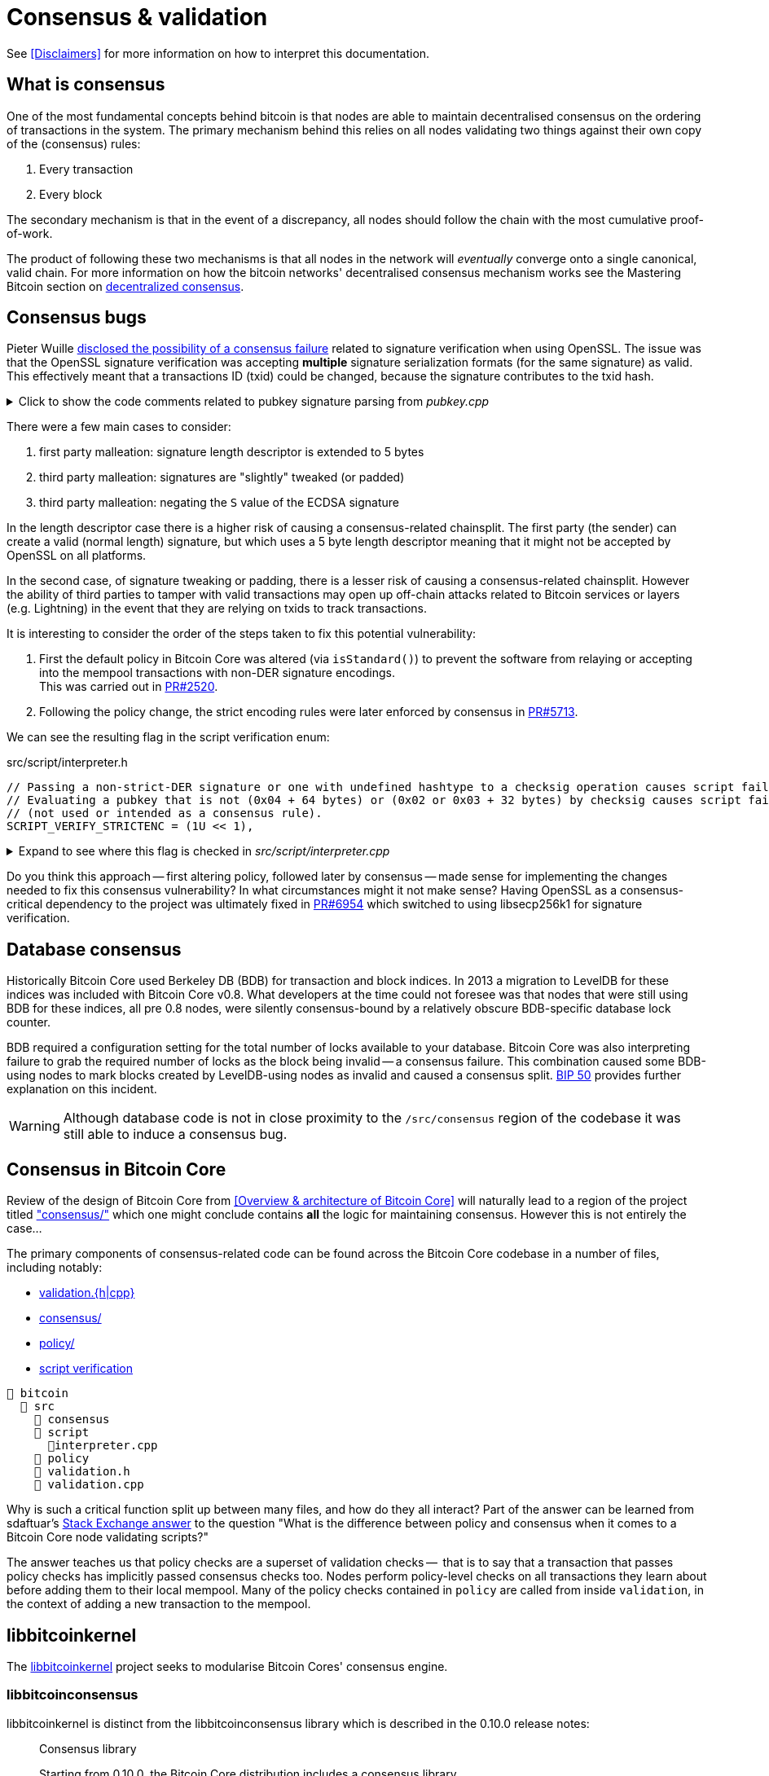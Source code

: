 = Consensus & validation

See <<Disclaimers>> for more information on how to interpret this documentation.

== What is consensus

One of the most fundamental concepts behind bitcoin is that nodes are able to maintain decentralised consensus on the ordering of transactions in the system.
The primary mechanism behind this relies on all nodes validating two things against their own copy of the (consensus) rules:

. Every transaction
. Every block

The secondary mechanism is that in the event of a discrepancy, all nodes should follow the chain with the most cumulative proof-of-work.

The product of following these two mechanisms is that all nodes in the network will _eventually_ converge onto a single canonical, valid chain.
For more information on how the bitcoin networks' decentralised consensus mechanism works see the Mastering Bitcoin section on https://github.com/bitcoinbook/bitcoinbook/tree/develop/ch10.asciidoc#decentralized-consensus[decentralized consensus].

== Consensus bugs

Pieter Wuille https://lists.linuxfoundation.org/pipermail/bitcoin-dev/2015-July/009697.html[disclosed the possibility of a consensus failure] related to signature verification when using OpenSSL.
The issue was that the OpenSSL signature verification was accepting *multiple* signature serialization formats (for the same signature) as valid.
This effectively meant that a transactions ID (txid) could be changed, because the signature contributes to the txid hash.

.Click to show the code comments related to pubkey signature parsing from _pubkey.cpp_
[%collapsible]
====

.src/pubkey.cpp
[source,cpp]
----
/** This function is taken from the libsecp256k1 distribution and implements
 *  DER parsing for ECDSA signatures, while supporting an arbitrary subset of
 *  format violations.
 *
 *  Supported violations include negative integers, excessive padding, garbage
 *  at the end, and overly long length descriptors. This is safe to use in
 *  Bitcoin because since the activation of BIP66, signatures are verified to be
 *  strict DER before being passed to this module, and we know it supports all
 *  violations present in the blockchain before that point.
 */
int ecdsa_signature_parse_der_lax(const secp256k1_context* ctx, secp256k1_ecdsa_signature* sig, const unsigned char *input, size_t inputlen) {
    // ...
}
----
====

There were a few main cases to consider:

. first party malleation: signature length descriptor is extended to 5 bytes
. third party malleation: signatures are "slightly" tweaked (or padded)
. third party malleation: negating the `S` value of the ECDSA signature

In the length descriptor case there is a higher risk of causing a consensus-related chainsplit.
The first party (the sender) can create a valid (normal length) signature, but which uses a 5 byte length descriptor meaning that it might not be accepted by OpenSSL on all platforms.

In the second case, of signature tweaking or padding, there is a lesser risk of causing a consensus-related chainsplit.
However the ability of third parties to tamper with valid transactions may open up off-chain attacks related to Bitcoin services or layers (e.g. Lightning) in the event that they are relying on txids to track transactions.

It is interesting to consider the order of the steps taken to fix this potential vulnerability:

. First the default policy in Bitcoin Core was altered (via `isStandard()`) to prevent the software from relaying or accepting into the mempool transactions with non-DER signature encodings. +
This was carried out in https://github.com/bitcoin/bitcoin/pull/2520[PR#2520].
. Following the policy change, the strict encoding rules were later enforced by consensus in https://github.com/bitcoin/bitcoin/pull/5713[PR#5713].

We can see the resulting flag in the script verification enum:

.src/script/interpreter.h
[source,cpp]
----
// Passing a non-strict-DER signature or one with undefined hashtype to a checksig operation causes script failure.
// Evaluating a pubkey that is not (0x04 + 64 bytes) or (0x02 or 0x03 + 32 bytes) by checksig causes script failure.
// (not used or intended as a consensus rule).
SCRIPT_VERIFY_STRICTENC = (1U << 1),
----

.Expand to see where this flag is checked in _src/script/interpreter.cpp_
[%collapsible]
====

[source,cpp]
----
bool CheckSignatureEncoding(const std::vector<unsigned char> &vchSig, unsigned int flags, ScriptError* serror) {
    // Empty signature. Not strictly DER encoded, but allowed to provide a
    // compact way to provide an invalid signature for use with CHECK(MULTI)SIG
    if (vchSig.size() == 0) {
        return true;
    }
    if ((flags & (SCRIPT_VERIFY_DERSIG | SCRIPT_VERIFY_LOW_S | SCRIPT_VERIFY_STRICTENC)) != 0 && !IsValidSignatureEncoding(vchSig)) {
        return set_error(serror, SCRIPT_ERR_SIG_DER);
    } else if ((flags & SCRIPT_VERIFY_LOW_S) != 0 && !IsLowDERSignature(vchSig, serror)) {
        // serror is set
        return false;
    } else if ((flags & SCRIPT_VERIFY_STRICTENC) != 0 && !IsDefinedHashtypeSignature(vchSig)) {
        return set_error(serror, SCRIPT_ERR_SIG_HASHTYPE);
    }
    return true;
}

bool static CheckPubKeyEncoding(const valtype &vchPubKey, unsigned int flags, const SigVersion &sigversion, ScriptError* serror) {
    if ((flags & SCRIPT_VERIFY_STRICTENC) != 0 && !IsCompressedOrUncompressedPubKey(vchPubKey)) {
        return set_error(serror, SCRIPT_ERR_PUBKEYTYPE);
    }
    // Only compressed keys are accepted in segwit
    if ((flags & SCRIPT_VERIFY_WITNESS_PUBKEYTYPE) != 0 && sigversion == SigVersion::WITNESS_V0 && !IsCompressedPubKey(vchPubKey)) {
        return set_error(serror, SCRIPT_ERR_WITNESS_PUBKEYTYPE);
    }
    return true;
}
----
====

Do you think this approach -- first altering policy, followed later by consensus -- made sense for implementing the changes needed to fix this consensus vulnerability?
In what circumstances might it not make sense?
Having OpenSSL as a consensus-critical dependency to the project was ultimately fixed in https://github.com/bitcoin/bitcoin/pull/6954[PR#6954] which switched to using libsecp256k1 for signature verification.

== Database consensus

Historically Bitcoin Core used Berkeley DB (BDB) for transaction and block indices.
In 2013 a migration to LevelDB for these indices was included with Bitcoin Core v0.8.
What developers at the time could not foresee was that nodes that were still using BDB for these indices, all pre 0.8 nodes, were silently consensus-bound by a relatively obscure BDB-specific database lock counter.

BDB required a configuration setting for the total number of locks available to your database.
Bitcoin Core was also interpreting failure to grab the required number of locks as the block being invalid -- a consensus failure.
This combination caused some BDB-using nodes to mark blocks created by LevelDB-using nodes as invalid and caused a consensus split.
https://github.com/bitcoin/bips/tree/master/bip-0050.mediawiki[BIP 50] provides further explanation on this incident.

WARNING: Although database code is not in close proximity to the `/src/consensus` region of the codebase it was still able to induce a consensus bug.

== Consensus in Bitcoin Core

Review of the design of Bitcoin Core from <<Overview & architecture of Bitcoin Core>>  will naturally lead to a region of the project titled https://github.com/chaincodelabs/bitcoin-core-onboarding/tree/main/1.1_regions.asciidoc#consensus_region["consensus/"] which one might conclude contains *all* the logic for maintaining consensus.
However this is not entirely the case...

The primary components of consensus-related code can be found across the Bitcoin Core codebase in a number of files, including notably:

* https://github.com/chaincodelabs/bitcoin-core-onboarding/tree/main/1.1_regions.asciidoc#validationhcpp[validation.{h|cpp}]
* https://github.com/chaincodelabs/bitcoin-core-onboarding/tree/main/1.1_regions.asciidoc#consensus_region[consensus/]
* https://github.com/chaincodelabs/bitcoin-core-onboarding/tree/main/1.1_regions.asciidoc#policy_region[policy/]
* https://github.com/chaincodelabs/bitcoin-core-onboarding/tree/main/1.0_bitcoin_core_architecture.asciidoc#script-verification[script verification]

[listing]
----
📂 bitcoin
  📂 src
    📂 consensus
    📂 script
      📄interpreter.cpp
    📂 policy
    📄 validation.h
    📄 validation.cpp
----

Why is such a critical function split up between many files, and how do they all interact?
Part of the answer can be learned from sdaftuar's https://bitcoin.stackexchange.com/questions/100317/what-is-the-difference-between-policy-and-consensus-when-it-comes-to-a-bitcoin-c/100319#100319[Stack Exchange answer] to the question "What is the difference between policy and consensus when it comes to a Bitcoin Core node validating scripts?"

The answer teaches us that policy checks are a superset of validation checks --  that is to say that a transaction that passes policy checks has implicitly passed consensus checks too.
Nodes perform policy-level checks on all transactions they learn about before adding them to their local mempool.
Many of the policy checks contained in `policy` are called from inside `validation`, in the context of adding a new transaction to the mempool.

== libbitcoinkernel

The https://github.com/bitcoin/bitcoin/issues/24303[libbitcoinkernel] project seeks to modularise Bitcoin Cores' consensus engine.

=== libbitcoinconsensus

libbitcoinkernel is distinct from the libbitcoinconsensus library which is described in the 0.10.0 release notes:

[quote]
____
Consensus library

Starting from 0.10.0, the Bitcoin Core distribution includes a consensus library.

The purpose of this library is to make the verification functionality that is
critical to Bitcoin's consensus available to other applications, e.g. to language
bindings such as [python-bitcoinlib](https://pypi.python.org/pypi/python-bitcoinlib) or
alternative node implementations.

This library is called `libbitcoinconsensus.so` (or, `.dll` for Windows).
Its interface is defined in the C header [bitcoinconsensus.h](https://github.com/bitcoin/bitcoin/blob/0.10/src/script/bitcoinconsensus.h).

In its initial version the API includes two functions:

- `bitcoinconsensus_verify_script` verifies a script. It returns whether the indicated input of the provided serialized transaction 
correctly spends the passed scriptPubKey under additional constraints indicated by flags
- `bitcoinconsensus_version` returns the API version, currently at an experimental `0`

The functionality is planned to be extended to e.g. UTXO management in upcoming releases, but the interface
for existing methods should remain stable.
____

Part of libbitcoinkernel has been merged in via Carl Dong's https://github.com/bitcoin/bitcoin/pull/24304[`bitcoin-chainstate` PR].

== Hardcoded consensus values

_consensus/consensus.h_ contains a number of `static const` values relating to consensus rules.
These are globally shared between files such as _validation.cpp_, _rpc_mining.cpp_ and _rpc/mining.cpp_.
These consensus-critical values are marked as `const` so that there is no possibility that they can be changed at any point during program execution.

There are other values in the codebase (not contained within this file) that are consensus-critical -- can you find any?

== Transaction validation

We can follow most of the journey of a transaction through Bitcoin Core by following glozow's excellent notes on transaction https://github.com/glozow/bitcoin-notes/tree/e9855dc377811b6d77bb75d8606c776cc26c1860/transaction-lifecycle.md#Validation-and-Submission-to-Mempool[Validation and Submission to the Mempool].
glozow details the different types of checks that are run on a new transaction before it's accepted into the nodes' local mempool: consensus vs policy, script vs non-script, contextual vs context-free.

glozow continues with sections on P2P transaction relay, orphans and mining, but https://github.com/glozow/bitcoin-notes/tree/e9855dc377811b6d77bb75d8606c776cc26c1860/transaction-lifecycle.md#block-validation[Block Validation] is highly consensus-related, describing the consensus checks performed on newly-learned blocks, specifically:

[quote,glozow]
____
Since v0.8, Bitcoin Core nodes have used a https://github.com/bitcoin/bitcoin/pull/1677[UTXO set] rather than blockchain lookups to represent state and validate transactions.
To fully validate new blocks nodes only need to consult their UTXO set and knowledge of the current consensus rules.
Since consensus rules depend on block height and time (both of which can *decrease* during a reorg), they are recalculated for each block prior to validation.

Regardless of whether or not transactions have already been previously validated and accepted to the mempool, nodes check block-wide consensus rules (e.g. https://github.com/bitcoin/bitcoin/tree/9df1906091f84d9a3a2e953a0424a88e0931ea33/src/validation.cpp#L1935[total sigop cost], https://github.com/bitcoin/bitcoin/blob/9df1906091f84d9a3a2e953a0424a88e0931ea33/src/validation.cpp#L1778-L1866[duplicate transactions], https://github.com/bitcoin/bitcoin/blob/9df1906091f84d9a3a2e953a0424a88e0931ea33/src/validation.cpp#L3172-L3179[timestamps], https://github.com/bitcoin/bitcoin/blob/9df1906091f84d9a3a2e953a0424a88e0931ea33/src/validation.cpp#L3229-L3255[witness commitments] https://github.com/bitcoin/bitcoin/blob/9df1906091f84d9a3a2e953a0424a88e0931ea33/src/validation.cpp#L1965-L1969[block subsidy amount]) and transaction-wide consensus rules (e.g. availability of inputs, locktimes, and https://github.com/bitcoin/bitcoin/blob/9df1906091f84d9a3a2e953a0424a88e0931ea33/src/validation.cpp#L1946[input scripts]) for each block.

Script checking is parallelized in block validation. Block transactions are checked in order (and coins set updated which allows for dependencies within the block), but input script checks are parallelizable. They are added to a https://github.com/bitcoin/bitcoin/tree/9df1906091f84d9a3a2e953a0424a88e0931ea33/src/validation.cpp#L1887[work queue] delegated to a set of threads while the main validation thread is working on other things.
While failures should be rare - creating a valid proof of work for an invalid block is quite expensive - any consensus failure on a transaction invalidates the entire block, so no state changes are saved until these threads successfully complete.

If the node already validated a transaction before it was included in a block, no consensus rules have changed, and the script cache has not evicted this transaction's entry, it doesn't need to run script checks again - it just https://github.com/bitcoin/bitcoin/tree/1a369f006fd0bec373b95001ed84b480e852f191/src/validation.cpp#L1419-L1430[uses the script cache]!
____

The section on https://github.com/chaincodelabs/bitcoin-core-onboarding/tree/main/1.0_bitcoin_core_architecture.asciidoc#script-verification[script verification] also highlights how the script interpreter is called from at least 3 distinct sites within the codebase:

[quote]
____
* when the node https://github.com/bitcoin/bitcoin/tree/4b5659c6b115315c9fd2902b4edd4b960a5e066e/src/net_processing.cpp#L3001[receives a new transaction].

* when the https://github.com/bitcoin/bitcoin/tree/4b5659c6b115315c9fd2902b4edd4b960a5e066e/src/node/transaction.cpp#L29[node wants to broadcast a new transaction].

* when https://github.com/bitcoin/bitcoin/tree/4b5659c6b115315c9fd2902b4edd4b960a5e066e/src/net_processing.cpp#L3529[receiving a new block]
____

Having considered both transactions that have entered into the mempool, and any new transactions that were first learned about in the block itself (as part of block validation), we now understand both ways a transaction can be deemed consensus-valid.

Calls to transaction and block validation code come largely from _validation.cpp_.

== AcceptSingleTransaction

`MemPoolAccept::AcceptSingleTransaction()` is where the policy and validation checks on local transactions, and individual transactions we learn about from the P2P network occur before they enter the mempool.

First we run https://github.com/bitcoin/bitcoin/blob/4b5659c6b115315c9fd2902b4edd4b960a5e066e/src/validation.cpp#L524-L528[PreChecks], followed by https://github.com/bitcoin/bitcoin/blob/4b5659c6b115315c9fd2902b4edd4b960a5e066e/src/validation.cpp#L530-L532[PolicyScriptChecks] and finally https://github.com/bitcoin/bitcoin/blob/4b5659c6b115315c9fd2902b4edd4b960a5e066e/src/validation.cpp#L534-L538[ConsensusScriptChecks].

.Click to see additional information on replacement transaction checks
[%collapsible]
====
Since https://github.com/bitcoin/bitcoin/pull/23381[PR#23381] checks on BIP125 Replace By Fee (RBF) replacement transactions have been moved out into their own check function, `ReplacementChecks()`, which is still called from within `AcceptSingleTransaction()`:

.src/validation.cpp#MemPoolAccept::AcceptSingleTransaction()
[source,cpp,highlight=10]
----
MempoolAcceptResult MemPoolAccept::AcceptSingleTransaction(const CTransactionRef& ptx, ATMPArgs& args)
{
    AssertLockHeld(cs_main);
    LOCK(m_pool.cs); // mempool "read lock" (held through GetMainSignals().TransactionAddedToMempool())

    Workspace ws(ptx);

    if (!PreChecks(args, ws)) return MempoolAcceptResult::Failure(ws.m_state);

    if (m_rbf && !ReplacementChecks(ws)) return MempoolAcceptResult::Failure(ws.m_state);

    // Perform the inexpensive checks first and avoid hashing and signature verification unless
    // those checks pass, to mitigate CPU exhaustion denial-of-service attacks.
    if (!PolicyScriptChecks(args, ws)) return MempoolAcceptResult::Failure(ws.m_state);

    if (!ConsensusScriptChecks(args, ws)) return MempoolAcceptResult::Failure(ws.m_state);

    // Tx was accepted, but not added
    if (args.m_test_accept) {
        return MempoolAcceptResult::Success(std::move(ws.m_replaced_transactions), ws.m_vsize, ws.m_base_fees);
    }

    if (!Finalize(args, ws)) return MempoolAcceptResult::Failure(ws.m_state);

    GetMainSignals().TransactionAddedToMempool(ptx, m_pool.GetAndIncrementSequence());

    return MempoolAcceptResult::Success(std::move(ws.m_replaced_transactions), ws.m_vsize, ws.m_base_fees);
}
----
====

This function is called when a new transaction is learned about before we add it to our mempool.
This means that it gets called both from _src/net_processing.cpp_ when we hear about new transactions from the p2p network, and by _node/transaction.cpp_ when we are trying to send one of our own transactions.

.src/validation.cpp
[source,cpp]
----
MempoolAcceptResult MemPoolAccept::AcceptSingleTransaction(const CTransactionRef& ptx, ATMPArgs& args)
{
    AssertLockHeld(cs_main);
    LOCK(m_pool.cs); // mempool "read lock" (held through GetMainSignals().TransactionAddedToMempool())

    Workspace ws(ptx);

    if (!PreChecks(args, ws)) return MempoolAcceptResult(ws.m_state);

    // Only compute the precomputed transaction data if we need to verify
    // scripts (ie, other policy checks pass). We perform the inexpensive
    // checks first and avoid hashing and signature verification unless those
    // checks pass, to mitigate CPU exhaustion denial-of-service attacks.
    PrecomputedTransactionData txdata;

    if (!PolicyScriptChecks(args, ws, txdata)) return MempoolAcceptResult(ws.m_state);

    if (!ConsensusScriptChecks(args, ws, txdata)) return MempoolAcceptResult(ws.m_state);

    // Tx was accepted, but not added
    if (args.m_test_accept) {
        return MempoolAcceptResult(std::move(ws.m_replaced_transactions), ws.m_base_fees);
    }

    if (!Finalize(args, ws)) return MempoolAcceptResult(ws.m_state);

    GetMainSignals().TransactionAddedToMempool(ptx, m_pool.GetAndIncrementSequence());

    return MempoolAcceptResult(std::move(ws.m_replaced_transactions), ws.m_base_fees);
}
----

If the various checks pass, and this was not a test submission, then we will `Finalize` (`MemPoolAccept::Finalize`) the transaction, adding it to the mempool, trimming the mempool size and updating and affected RBF transactions as required.

[TIP]
====
As the comments on those functions allude to, we purposefully run the checks in that order so that the least computationally-expensive checks are fun first.

This means that we can hopefully "fail early" (and cheaply) on invalid transactions.
====

=== PreChecks

Once `AcceptSingleTransaction` has acquired the `cs_main` and  `m_pool.cs` locks, it calls `MemPoolAccept::PreChecks()` passing in a `Workspace` (`ws`), which is essentially a storage area for (validation status) state which can be shared by the different validation checks, along with a struct of `ATMPArgs`.

.Click to the code comments on why we hold two locks before performing consensus checks on transactions
[%collapsible]
====
.src/txmempool.h#CTxMemPool
[source,cpp]
----
/**
 * This mutex needs to be locked when accessing `mapTx` or other members
 * that are guarded by it.
 *
 * @par Consistency guarantees
 *
 * By design, it is guaranteed that:
 *
 * 1. Locking both `cs_main` and `mempool.cs` will give a view of mempool
 *    that is consistent with current chain tip (`::ChainActive()` and
 *    `CoinsTip()`) and is fully populated. Fully populated means that if the
 *    current active chain is missing transactions that were present in a
 *    previously active chain, all the missing transactions will have been
 *    re-added to the mempool and should be present if they meet size and
 *    consistency constraints.
 *
 * 2. Locking `mempool.cs` without `cs_main` will give a view of a mempool
 *    consistent with some chain that was active since `cs_main` was last
 *    locked, and that is fully populated as described above. It is ok for
 *    code that only needs to query or remove transactions from the mempool
 *    to lock just `mempool.cs` without `cs_main`.
 *
 * To provide these guarantees, it is necessary to lock both `cs_main` and
 * `mempool.cs` whenever adding transactions to the mempool and whenever
 * changing the chain tip. It's necessary to keep both mutexes locked until
 * the mempool is consistent with the new chain tip and fully populated.
 */
mutable RecursiveMutex cs;
----
====

The `Workspace` struct is initialised with a pointer to the transactions' `CTransactionRef` and holds the following additional information:

.src/validation.cpp#MemPoolAccept::Workspace
[source,cpp]
----
struct Workspace {
    explicit Workspace(const CTransactionRef& ptx) : m_ptx(ptx), m_hash(ptx->GetHash()) {}
    std::set<uint256> m_conflicts;
    CTxMemPool::setEntries m_all_conflicting;
    CTxMemPool::setEntries m_ancestors;
    std::unique_ptr<CTxMemPoolEntry> m_entry;
    std::list<CTransactionRef> m_replaced_transactions;

    bool m_replacement_transaction;
    CAmount m_base_fees;
    CAmount m_modified_fees;
    CAmount m_conflicting_fees;
    size_t m_conflicting_size;

    const CTransactionRef& m_ptx;
    const uint256& m_hash;
    TxValidationState m_state;
};
----

We can look at ATMPArgs to see what other information our mempool wants to know about in addition to transaction information.

.src/validation.cpp#MemPoolAccept::ATMPArgs
[source,cpp]
----
struct ATMPArgs {
    const CChainParams& m_chainparams;
    const int64_t m_accept_time;
    const bool m_bypass_limits;
    /*
     * Return any outpoints which were not previously present in the coins
     * cache, but were added as a result of validating the tx for mempool
     * acceptance. This allows the caller to optionally remove the cache
     * additions if the associated transaction ends up being rejected by
     * the mempool.
     */
    std::vector<COutPoint>& m_coins_to_uncache;
    const bool m_test_accept;
};
----

[sidebar]
****
`m_accept_time` is the local time when the transaction entered the mempool.
This gets used during the mempool transaction eviction selection process as part of `CTxMemPool::Expire()` (where it is referenced by the name `entry_time`):

.src/txmempool.cpp#CTXMemPool::Expire()
[source,cpp]
----
int CTxMemPool::Expire(std::chrono::seconds time)
{
    AssertLockHeld(cs);
    indexed_transaction_set::index<entry_time>::type::iterator it = mapTx.get<entry_time>().begin();
    setEntries toremove;
    while (it != mapTx.get<entry_time>().end() && it->GetTime() < time) {
        toremove.insert(mapTx.project<0>(it));
        it++;
    }
    setEntries stage;
    for (txiter removeit : toremove) {
        CalculateDescendants(removeit, stage);
    }
    RemoveStaged(stage, false, MemPoolRemovalReason::EXPIRY);
    return stage.size();
}
----

`m_bypass_limits` is used to determine whether we should enforce mempool fee limits for this transaction.
If we are mining blocks, we may want to ensure our own transaction would pass mempool checks even if we don't attach a fee.

`m_test_accept` is used if we just want to run mempool checks but not actually add the transaction into the mempool yet.
This happens when we want to broadcast one of our own transactions, done by calling `BroadcastTransaction` from `node/transaction.cpp#BroadcastTransaction()`.
****

The code comments for `PreChecks` give a good indication of what the PreChecks are for:

.src/validation.cpp#MemPoolAccept::PreChecks()
[source,cpp]
----
// Run the policy checks on a given transaction, excluding any script checks.
// Looks up inputs, calculates feerate, considers replacement, evaluates
// package limits, etc. As this function can be invoked for "free" by a peer,
// only tests that are fast should be done here (to avoid CPU DoS).
----

The https://github.com/bitcoin/bitcoin/blob/4b5659c6b115315c9fd2902b4edd4b960a5e066e/src/validation.cpp#L576-L949[`PreChecks` function] is very long but is worth examining to see exactly what checks are undertaken at this stage.

=== PolicyScriptChecks

Following PreChecks we initialise a `PrecomputedTransactionData` struct which will hold expensive-to-compute data that we might want to use again in subsequent validation steps.

.Click to show the `PrecomputedTransactionData` struct
[%collapsible]
====
.script/interpreter.cpp
[source,cpp]
----
struct PrecomputedTransactionData
{
    // BIP341 precomputed data.
    // These are single-SHA256, see https://github.com/bitcoin/bips/blob/master/bip-0341.mediawiki#cite_note-15.
    uint256 m_prevouts_single_hash;
    uint256 m_sequences_single_hash;
    uint256 m_outputs_single_hash;
    uint256 m_spent_amounts_single_hash;
    uint256 m_spent_scripts_single_hash;
    //! Whether the 5 fields above are initialized.
    bool m_bip341_taproot_ready = false;

    // BIP143 precomputed data (double-SHA256).
    uint256 hashPrevouts, hashSequence, hashOutputs;
    //! Whether the 3 fields above are initialized.
    bool m_bip143_segwit_ready = false;

    std::vector<CTxOut> m_spent_outputs;
    //! Whether m_spent_outputs is initialized.
    bool m_spent_outputs_ready = false;

    PrecomputedTransactionData() = default;

    template <class T>
    void Init(const T& tx, std::vector<CTxOut>&& spent_outputs);

    template <class T>
    explicit PrecomputedTransactionData(const T& tx);
};
----
====

Next we call `PolicyScriptChecks()` passing in the same `ATMPArgs` and `Workspace` that we used with PreChecks.
This is going to check the transaction against our node policies.

[TIP]
====
Note that local node policies are not necessarily consensus-binding, but are designed to help prevent resource exhaustion (e.g. DoS) on our node.

See the <<Transaction validation>> and <<Consensus in Bitcoin Core>> sections for more information on the differences between policy and consensus.
====

`PolicyScriptChecks()` starts with some initialisation of the transaction into a `CTransaction`, before beginning to check the input scripts against the script flags.

.src/validation.cpp#PolicyScriptChecks
[source,cpp]
----
bool MemPoolAccept::PolicyScriptChecks(const ATMPArgs& args, Workspace& ws, PrecomputedTransactionData& txdata)
{
    const CTransaction& tx = *ws.m_ptx;
    TxValidationState& state = ws.m_state;

    constexpr unsigned int scriptVerifyFlags = STANDARD_SCRIPT_VERIFY_FLAGS;

    // Check input scripts and signatures.
    // This is done last to help prevent CPU exhaustion denial-of-service attacks.
    if (!CheckInputScripts(tx, state, m_view, scriptVerifyFlags, true, false, txdata)) {
        // SCRIPT_VERIFY_CLEANSTACK requires SCRIPT_VERIFY_WITNESS, so we
        // need to turn both off, and compare against just turning off CLEANSTACK
        // to see if the failure is specifically due to witness validation.
        TxValidationState state_dummy; // Want reported failures to be from first CheckInputScripts
        if (!tx.HasWitness() && CheckInputScripts(tx, state_dummy, m_view, scriptVerifyFlags & ~(SCRIPT_VERIFY_WITNESS | SCRIPT_VERIFY_CLEANSTACK), true, false, txdata) &&
                !CheckInputScripts(tx, state_dummy, m_view, scriptVerifyFlags & ~SCRIPT_VERIFY_CLEANSTACK, true, false, txdata)) {
            // Only the witness is missing, so the transaction itself may be fine.
            state.Invalid(TxValidationResult::TX_WITNESS_STRIPPED,
                    state.GetRejectReason(), state.GetDebugMessage());
        }
        return false; // state filled in by CheckInputScripts
    }

    return true;
}
----

Calling `CheckInputScripts()` involves ECDSA signature verification and is therefore computationally expensive.
// TODO: Why?
If the script type is SegWit an additional round of checking is performed, this time including the `CLEANSTACK` rule.
The call(s) flag `cacheSigStore` as `true`, and `cacheFullScriptStore` as `false`, which means that matched signatures will be persisted in the cache, but matched full scripts will be removed.

=== ConsensusScriptChecks

If the PolicyScriptChecks return `true` we will move on to consensus script checks, again passing in the same `ATMPArgs`, `Workspace` and now `PrecomputedTransactionData` that we used previously with `PolicyScriptChecks`.

The main check in here is `CheckInputsFromMempoolAndCache()` which is going to compare all the transaction inputs to our mempool, checking that they have not already been marked as spent.
If the coin is not already spent, we reference it from either the UTXO set or our mempool, and finally submit it through `CheckInputScripts()` once more, this time caching both the signatures and the full scripts.

.Click to show `CheckInputsFromMempoolAndCache()`
[%collapsible]
====
.src/validation.cpp#CheckInputsFromMempoolAndCache
[source,cpp]
----
/**
* Checks to avoid mempool polluting consensus critical paths since cached
* signature and script validity results will be reused if we validate this
* transaction again during block validation.
* */
static bool CheckInputsFromMempoolAndCache(const CTransaction& tx, TxValidationState& state,
                const CCoinsViewCache& view, const CTxMemPool& pool,
                unsigned int flags, PrecomputedTransactionData& txdata, CCoinsViewCache& coins_tip)
                EXCLUSIVE_LOCKS_REQUIRED(cs_main, pool.cs)
{
    AssertLockHeld(cs_main);
    AssertLockHeld(pool.cs);

    assert(!tx.IsCoinBase());
    for (const CTxIn& txin : tx.vin) {
        const Coin& coin = view.AccessCoin(txin.prevout);

        // This coin was checked in PreChecks and MemPoolAccept
        // has been holding cs_main since then.
        Assume(!coin.IsSpent());
        if (coin.IsSpent()) return false;

        // If the Coin is available, there are 2 possibilities:
        // it is available in our current ChainstateActive UTXO set,
        // or it's a UTXO provided by a transaction in our mempool.
        // Ensure the scriptPubKeys in Coins from CoinsView are correct.
        const CTransactionRef& txFrom = pool.get(txin.prevout.hash);
        if (txFrom) {
            assert(txFrom->GetHash() == txin.prevout.hash);
            assert(txFrom->vout.size() > txin.prevout.n);
            assert(txFrom->vout[txin.prevout.n] == coin.out);
        } else {
            assert(std::addressof(::ChainstateActive().CoinsTip()) == std::addressof(coins_tip));
            const Coin& coinFromUTXOSet = coins_tip.AccessCoin(txin.prevout);
            assert(!coinFromUTXOSet.IsSpent());
            assert(coinFromUTXOSet.out == coin.out);
        }
    }

    // Call CheckInputScripts() to cache signature and script validity against current tip consensus rules.
    return CheckInputScripts(tx, state, view, flags, /* cacheSigStore = */ true, /* cacheFullSciptStore = */ true, txdata);
}
----
====

=== Finalize

Provided that consensus script checks pass and this was not a test ATMP call, we will call `Finalize()` on the transaction.
This will remove any conflicting (lower fee) transactions from the mempool before adding this one, before trimming the mempool to the configured size (default: `static const unsigned int DEFAULT_MAX_MEMPOOL_SIZE = 300;` MB).
In the event that *this* transaction got trimmed, we ensure that we return a `TxValidationResult::TX_MEMPOOL_POLICY, "mempool full"` result.

== AcceptMultipleTransactions

TODO: Can mention `PackageMempoolChecks()`?

== Multiple chains

TODO: Reorgs, undo data, `DisconnectBlock`

Bitcoin nodes should ultimately converge in consensus on the most-work chain.
Being able to track and monitor multiple chain (tips) concurrently is a key requirement for this to take place.
There are a number of different states which the client must be able to handle:

. A single, most-work chain being followed
. Stale blocks learned about but not used
. Full reorganisation from one chain tip to another

`BlockManager` is tasked with maintaining a tree of all blocks learned about, along with their total work so that the most-work chain can be quickly determined.

`CChainState` is responsible for updating our local view of the best tip, including reading and writing blocks to disk, and updating the UTXO set.
A single `BlockManager` is shared between all instances of `CChainState`.

`ChainstateManager` is tasked with managing multiple ``CChainState``s.
Currently just a "regular" IBD chainstate and an optional snapshot chainstate, which might in the future be used as part of the https://bitcoinops.org/en/topics/assumeutxo/[assumeUTXO] project.

When a new block is learned about (from `src/net_processing.cpp`) it will call into ``ChainstateManager``s `ProcessNewBlockHeaders` method to validate it.

== Exercises

[qanda]
What is the difference between contextual and context-free validation checks?::
Contextual checks require some knowledge of the current "state", e.g. ChainState, chain tip or UTXO set.
+
Context-free checks only require the information required in the transaction itself.
+
See {glozow-tx-mempool-validation}[glozow-tx-mempool-validation] for more info.

What are some examples of each?::
context-free:
+
. `tx.isCoinbase()`
. https://github.com/bitcoin/bitcoin/tree/4b5659c6b115315c9fd2902b4edd4b960a5e066e/src/consensus/tx_check.cpp#L25-L28[0 &#8804; tx_value &#8804; MAX_MONEY]
. https://github.com/bitcoin/bitcoin/tree/4b5659c6b115315c9fd2902b4edd4b960a5e066e/src/policy/policy.cpp#L88[tx not overweight]

+
contextual: https://github.com/bitcoin/bitcoin/tree/4b5659c6b115315c9fd2902b4edd4b960a5e066e/src/validation.cpp#L671-L692[check inputs are available]

In which function(s) do UTXO-related validity checks happen?::
`ConnectBlock()`

What type of validation checks are `CheckBlockHeader()` and `CheckBlock()` performing?::
context-free

Which class is in charge of managing the current blockchain?::
`ChainstateManager()`

Which class is in charge of managing the UTXO set?::
`CCoinsViews()`

Which functions are called when a longer chain is found that we need to re-org onto?::
TODO

Are there any areas of the codebase where the same consensus or validation checks are performed twice?::
Again see https://github.com/glozow/bitcoin-notes/tree/e9855dc377811b6d77bb75d8606c776cc26c1860/transaction-lifecycle.md#Validation-and-Submission-to-Mempool[glozows notes] for examples

Why does `CheckInputsFromMempoolAndCache` exist?::
To prevent us from re-checking the scripts of transactions already in our mempool during consensus validation on learning about a new block

Which function(s) are in charge of validating the merkle root of a block?::
`BlockMerkleRoot()` and `BlockWitnessMerkleRoot()` construct a vector of merkle leaves, which is then passed to `ComputeMerkleRoot()` for calculation.
// TODO: Calculate the merkle root of a sample block

Can you find any evidence (e.g. PRs) which have been made in an effort to modularize consensus code?::
A few examples: https://github.com/bitcoin/bitcoin/pull/10279[PR#10279], https://github.com/bitcoin/bitcoin/pull/20158[PR#20158]

What is the function of `BlockManager()`?::
It manages the current most-work chaintip and pruning of unneeded blocks (`\*.blk`) and associated undo (`*.rev`) files

What stops a malicious node from sending multiple invalid headers to try and use up a nodes' disk space? (hint: these might be stored in `BlockManager.m_failed_blocks`)::
Even invalid headers would need a valid proof of work which would be too costly to construct for a spammer

Which functions are responsible for writing consensus-valid blocks to disk?::
TODO: answer

Are there any other components to Bitcoin Core which, similarly to the block storage database, are not themselves performing validation but can still be consensus-critical?::
Not sure myself, sounds like an interesting question though!

In which module (and class) is signature verification handled?::
`src/script/interpreter.cpp#BaseSignatureChecker`

Which function is used to calculate the Merkle root of a block, and from where is it called?::
`src/consensus/merkle.cpp#ComputeMerkleRoot` is used to compute the merkle root.
+
It is called from `src/chainparams.cpp#CreateGenesisBlock`, `src/miner.cpp#IncrementExtraNonce` & `src/miner.cpp#RegenerateCommitments` and from `src/validation.cpp#CheckBlock` to validate incoming blocks.

Practical question on Merkle root calculation::
TODO, add exercise

// == Removed text
// 
// The outline of the mechanism at work is that a node relaying a transaction can slightly modify the signature in a way which is still acceptable to the underlying OpenSSL module.
// Once the signature has been changed, the transaction ID (hash) will also change.
// If the modified transaction is then included in a block, before the original, the effect is that the sender will still see the outgoing transaction as "unconfirmed" in their wallet.
// The sender wallet should however also see the accepted (modified) outgoing transaction, so their balance will be calculated correctly, only a "stuck doublespend" will pollute their wallet.
// The receiver will not perceive anything unordinary, unless they were tracking the incoming payment using the txid as given to them by the sender.

